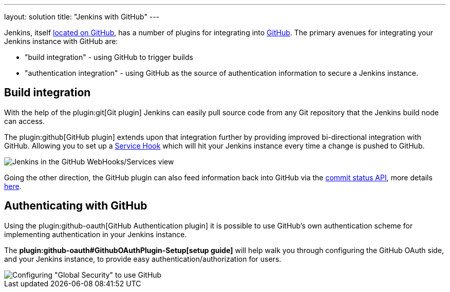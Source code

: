 ---
layout: solution
title: "Jenkins with GitHub"
---

Jenkins, itself link:https://github.com/jenkinsci[located on GitHub], has a
number of plugins for integrating into link:https://github.com[GitHub]. 
The primary avenues for integrating your Jenkins instance with GitHub are:

* "build integration" - using GitHub to trigger builds
* "authentication integration" - using GitHub as the source of authentication information to secure a Jenkins instance.

== Build integration

With the help of the plugin:git[Git plugin]
Jenkins can easily pull source code from any Git repository that the Jenkins
build node can access.

The plugin:github[GitHub plugin] extends
upon that integration further by providing improved bi-directional
integration with GitHub. Allowing you to set up a link:https://developer.github.com/webhooks/#service-hooks[Service
Hook] which will hit
your Jenkins instance every time a change is pushed to GitHub.


image::/images/solution-images/jenkins-github-services.png['Jenkins in the GitHub WebHooks/Services view', role=center]

Going the other direction, the GitHub plugin can also feed information back
into GitHub via the link:https://github.com/blog/1227-commit-status-api[commit status
API], more details
link:https://stackoverflow.com/questions/14274293/show-current-state-of-jenkins-build-on-github-repo/26910986#26910986[here].

== Authenticating with GitHub

Using the plugin:github-oauth[GitHub Authentication plugin]
it is possible to use GitHub's own authentication scheme
for implementing authentication in your Jenkins instance.

The **plugin:github-oauth#GithubOAuthPlugin-Setup[setup guide]**
will help walk you through configuring the GitHub OAuth side, and your
Jenkins instance, to provide easy authentication/authorization for users.

image::/images/solution-images/jenkins-github-oauth-enable.png['Configuring "Global Security" to use GitHub', role=center]
